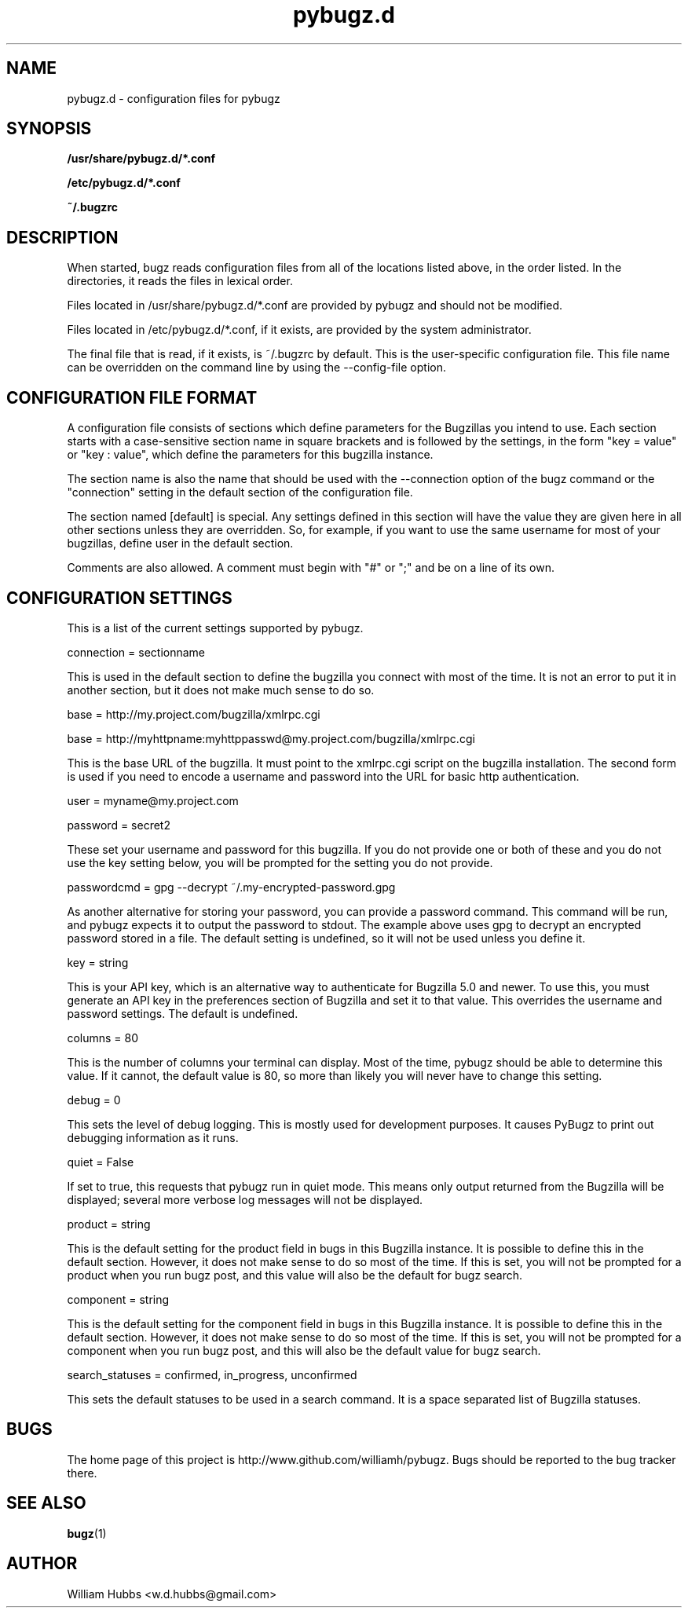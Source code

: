 .\" Hey, Emacs!  This is an -*- nroff -*- source file.
.\" Copyright (c) 2014 William Hubbs
.\" This is free software; see the GNU General Public Licence version 2
.\" or later for copying conditions.  There is NO warranty.
.TH pybugz.d 5 "20 Jan 2013" "0.12"
.nh
.SH NAME
pybugz.d - configuration files for pybugz
.SH SYNOPSIS
.B /usr/share/pybugz.d/*.conf
.PP
.B /etc/pybugz.d/*.conf
.PP
.B ~/.bugzrc
.\" .SH OPTIONS
.\" .TP
.\" .B \-o value, \-\^\-long=value
.\" Describe the option.
.SH DESCRIPTION
When started, bugz reads configuration files from all of the locations
listed above, in the order listed. In the directories, it reads the
files in lexical order.
.PP
Files located in /usr/share/pybugz.d/*.conf are provided by pybugz
and should not be modified.
.PP
Files located in /etc/pybugz.d/*.conf, if it exists, are provided by the
system administrator.
.PP
The final file that is read, if it exists, is ~/.bugzrc by default. This
is the user-specific configuration file. This file name can be
overridden on the command line by using the --config-file option.
.SH CONFIGURATION FILE FORMAT
A configuration file consists of sections which define parameters for
the Bugzillas you intend to use. Each section starts with a
case-sensitive section name in square brackets and is followed by the
settings, in the form "key = value" or "key : value", which define the
parameters for this bugzilla instance.
.PP
The section name is  also the name that should be
used with the --connection option of the bugz command or the
"connection" setting in the default section of the configuration file.
.PP
The section named [default] is special. Any settings defined in this
section will have the value they are given here in all other sections
unless they are overridden. So, for example, if you want to use the
same username for most of your bugzillas, define user in the default
section.
.PP
Comments are also allowed. A comment must begin with "#" or ";" and be
on a line of its own.
.SH CONFIGURATION SETTINGS
This is a list of the current settings supported by pybugz.
.PP
connection = sectionname
.PP
This is used in the default section to define the bugzilla you connect
with most of the time. It is not an error to put it in another section,
but it does not make much sense to do so.
.PP
base = http://my.project.com/bugzilla/xmlrpc.cgi
.PP
base = http://myhttpname:myhttppasswd@my.project.com/bugzilla/xmlrpc.cgi
.PP
This is the base URL of the bugzilla. It must point to the xmlrpc.cgi
script on the bugzilla installation. The second form is used if you need
to encode a username and password into the URL for basic http
authentication.
.PP
user = myname@my.project.com
.PP
password = secret2
.PP
These set your username and password for this bugzilla. If you do not
provide one or both of these and you do not use the key setting below,
you will be prompted for the setting you do not provide.
.PP
passwordcmd = gpg --decrypt ~/.my-encrypted-password.gpg
.PP
As another alternative for storing your password, you can provide a
password command. This command will be run, and pybugz expects it to
output the password to stdout. The example above uses gpg to decrypt an
encrypted password stored in a file. The default setting is undefined,
so it will not be used unless you define it.
.PP
key = string
.PP
This is your API key, which is an alternative way to authenticate for Bugzilla
5.0 and newer.
To use this, you must generate an API key in the preferences section of
Bugzilla and set it to that value. This overrides the username and
password settings. The default is undefined.
.PP
columns = 80
.PP
This is the number of columns your terminal can display. Most of the
time, pybugz should be able to determine this value. If it cannot, the
default value is 80, so more than likely you will never have to change
this setting.
.PP
debug = 0
.PP
This sets the level of debug logging. This is mostly used for
development purposes. It causes PyBugz to print out debugging information
as it runs.
.PP
quiet = False
.PP
If set to true, this requests that pybugz run in quiet mode. This means
only output returned from the Bugzilla will be displayed; several more
verbose log messages will not be displayed.
.PP
product = string
.PP
This is the default setting for the product field in bugs in this
Bugzilla instance. It is possible to define this in the default section.
However, it does not make sense to do so most of the time. If this is
set, you will not be prompted for a product when you run bugz post, and
this value will also be the default for bugz search.
.PP
component = string
.PP
This is the default setting for the component field in bugs in this
Bugzilla instance. It is possible to define this in the default section.
However, it does not make sense to do so most of the time. If this is
set, you will not be prompted for a component when you run bugz post,
and this will also be the default value for bugz search.
.PP
search_statuses = confirmed, in_progress, unconfirmed
.PP
This sets the default statuses to be used in a search command. It is a
space separated list of Bugzilla statuses.
.SH BUGS
.PP
The home page of this project is http://www.github.com/williamh/pybugz.
Bugs should be reported to the bug tracker there.
.SH SEE ALSO
.PP
\fBbugz\fR(1)
.SH AUTHOR
.PP
William Hubbs <w.d.hubbs@gmail.com>
